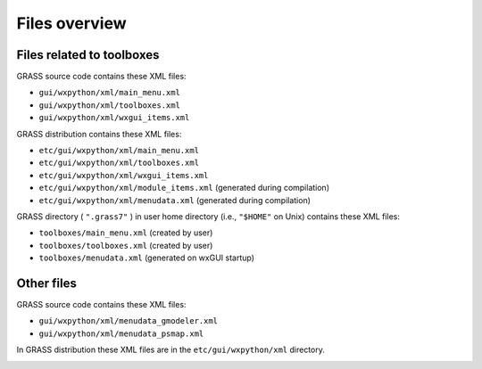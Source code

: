 Files overview
==============

Files related to toolboxes
--------------------------

GRASS source code contains these XML files:

*   ``gui/wxpython/xml/main_menu.xml``




*   ``gui/wxpython/xml/toolboxes.xml``




*   ``gui/wxpython/xml/wxgui_items.xml``




GRASS distribution contains these XML files:

*   ``etc/gui/wxpython/xml/main_menu.xml``




*   ``etc/gui/wxpython/xml/toolboxes.xml``




*   ``etc/gui/wxpython/xml/wxgui_items.xml``




*   ``etc/gui/wxpython/xml/module_items.xml``
    (generated during compilation)



*   ``etc/gui/wxpython/xml/menudata.xml``
    (generated during compilation)



GRASS directory (
``".grass7"``
) in user home directory (i.e.,
``"$HOME"``
on Unix) contains these XML files:

*   ``toolboxes/main_menu.xml``
    (created by user)



*   ``toolboxes/toolboxes.xml``
    (created by user)



*   ``toolboxes/menudata.xml``
    (generated on wxGUI startup)




Other files
-----------

GRASS source code contains these XML files:

*   ``gui/wxpython/xml/menudata_gmodeler.xml``




*   ``gui/wxpython/xml/menudata_psmap.xml``




In GRASS distribution these XML files are in the
``etc/gui/wxpython/xml``
directory.

|toolboxes_flowchart.png|


.. |toolboxes_flowchart.png| image:: toolboxes_flowchart.png
    :width: 6.9252in
    :height: 6.2957in


